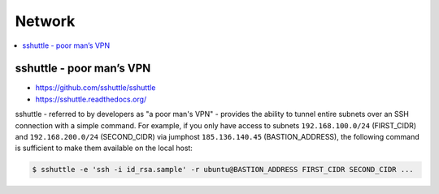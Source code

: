 =======
Network
=======

.. contents::
   :local:

sshuttle - poor man’s VPN 
=========================

* https://github.com/sshuttle/sshuttle
* https://sshuttle.readthedocs.org/

sshuttle - referred to by developers as "a poor man's VPN" - provides the ability to tunnel
entire subnets over an SSH connection with a simple command. For example, if you only have
access to subnets ``192.168.100.0/24`` (FIRST_CIDR) and ``192.168.200.0/24`` (SECOND_CIDR)
via jumphost ``185.136.140.45`` (BASTION_ADDRESS), the following command is sufficient to
make them available on the local host:

.. code-block:: console

   $ sshuttle -e 'ssh -i id_rsa.sample' -r ubuntu@BASTION_ADDRESS FIRST_CIDR SECOND_CIDR ...
